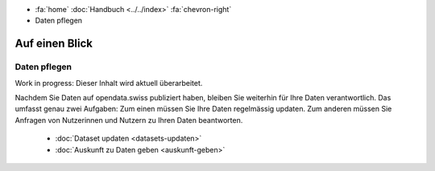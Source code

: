 .. container:: custom-breadcrumbs

   - :fa:`home` :doc:`Handbuch <../../index>` :fa:`chevron-right`
   - Daten pflegen

***************
Auf einen Blick
***************

Daten pflegen
=============

.. container:: construction

    Work in progress: Dieser Inhalt wird aktuell überarbeitet.

Nachdem Sie Daten auf opendata.swiss publiziert haben, bleiben Sie weiterhin
für Ihre Daten verantwortlich. Das umfasst genau zwei Aufgaben: Zum einen müssen
Sie Ihre Daten regelmässig updaten. Zum anderen müssen Sie Anfragen von Nutzerinnen
und Nutzern zu Ihren Daten beantworten.

    - :doc:`Dataset updaten <datasets-updaten>`
    - :doc:`Auskunft zu Daten geben <auskunft-geben>`
